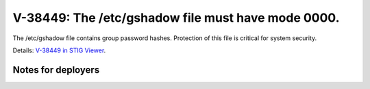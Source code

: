 V-38449: The /etc/gshadow file must have mode 0000.
---------------------------------------------------

The /etc/gshadow file contains group password hashes. Protection of this file
is critical for system security.

Details: `V-38449 in STIG Viewer`_.

.. _V-38449 in STIG Viewer: https://www.stigviewer.com/stig/red_hat_enterprise_linux_6/2015-05-26/finding/V-38449

Notes for deployers
~~~~~~~~~~~~~~~~~~~
